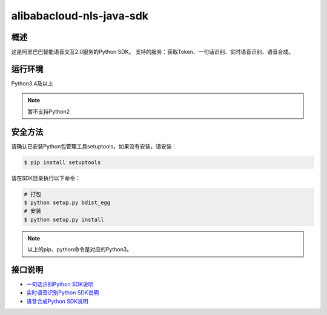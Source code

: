 ============================
alibabacloud-nls-java-sdk
============================

概述
-----

这是阿里巴巴智能语音交互2.0服务的Python SDK。
支持的服务：获取Token、一句话识别、实时语音识别、语音合成。

运行环境
--------

Python3.4及以上

.. note::

    暂不支持Python2


安全方法
--------

请确认已安装Python包管理工具setuptools，如果没有安装，请安装：

.. code-block:: bash

    $ pip install setuptools


请在SDK目录执行以下命令：

.. code-block:: bash

    # 打包
    $ python setup.py bdist_egg
    # 安装
    $ python setup.py install


.. note::

    以上的pip、python命令是对应的Python3。


接口说明
--------

- `一句话识别Python SDK说明 <https://help.aliyun.com/document_detail/120693.html>`_
- `实时语音识别Python SDK说明 <https://help.aliyun.com/document_detail/120698.html>`_
- `语音合成Python SDK说明 <https://help.aliyun.com/document_detail/120699.html>`_